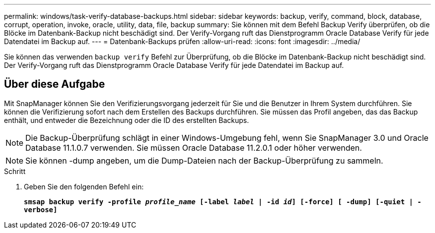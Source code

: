 ---
permalink: windows/task-verify-database-backups.html 
sidebar: sidebar 
keywords: backup, verify, command, block, database, corrupt, operation, invoke, oracle, utility, data, file, backup 
summary: Sie können mit dem Befehl Backup Verify überprüfen, ob die Blöcke im Datenbank-Backup nicht beschädigt sind. Der Verify-Vorgang ruft das Dienstprogramm Oracle Database Verify für jede Datendatei im Backup auf. 
---
= Datenbank-Backups prüfen
:allow-uri-read: 
:icons: font
:imagesdir: ../media/


[role="lead"]
Sie können das verwenden `backup verify` Befehl zur Überprüfung, ob die Blöcke im Datenbank-Backup nicht beschädigt sind. Der Verify-Vorgang ruft das Dienstprogramm Oracle Database Verify für jede Datendatei im Backup auf.



== Über diese Aufgabe

Mit SnapManager können Sie den Verifizierungsvorgang jederzeit für Sie und die Benutzer in Ihrem System durchführen. Sie können die Verifizierung sofort nach dem Erstellen des Backups durchführen. Sie müssen das Profil angeben, das das Backup enthält, und entweder die Bezeichnung oder die ID des erstellten Backups.


NOTE: Die Backup-Überprüfung schlägt in einer Windows-Umgebung fehl, wenn Sie SnapManager 3.0 und Oracle Database 11.1.0.7 verwenden. Sie müssen Oracle Database 11.2.0.1 oder höher verwenden.


NOTE: Sie können -dump angeben, um die Dump-Dateien nach der Backup-Überprüfung zu sammeln.

.Schritt
. Geben Sie den folgenden Befehl ein:
+
`*smsap backup verify -profile _profile_name_ [-label _label_ | -id _id_] [-force] [ -dump] [-quiet | -verbose]*`


